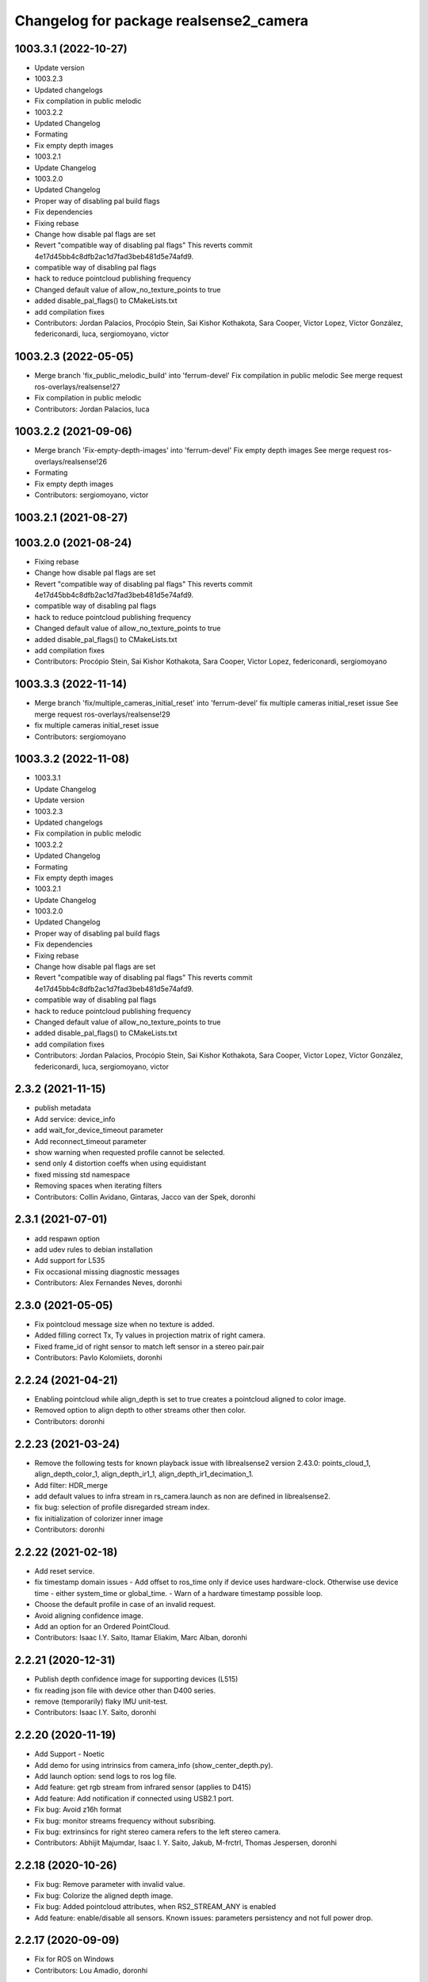 ^^^^^^^^^^^^^^^^^^^^^^^^^^^^^^^^^^^^^^^
Changelog for package realsense2_camera
^^^^^^^^^^^^^^^^^^^^^^^^^^^^^^^^^^^^^^^

1003.3.1 (2022-10-27)
---------------------
* Update version
* 1003.2.3
* Updated changelogs
* Fix compilation in public melodic
* 1003.2.2
* Updated Changelog
* Formating
* Fix empty depth images
* 1003.2.1
* Update Changelog
* 1003.2.0
* Updated Changelog
* Proper way of disabling pal build flags
* Fix dependencies
* Fixing rebase
* Change how disable pal flags are set
* Revert "compatible way of disabling pal flags"
  This reverts commit 4e17d45bb4c8dfb2ac1d7fad3beb481d5e74afd9.
* compatible way of disabling pal flags
* hack to reduce pointcloud publishing frequency
* Changed default value of allow_no_texture_points to true
* added disable_pal_flags() to CMakeLists.txt
* add compilation fixes
* Contributors: Jordan Palacios, Procópio Stein, Sai Kishor Kothakota, Sara Cooper, Victor Lopez, Víctor González, federiconardi, luca, sergiomoyano, victor

1003.2.3 (2022-05-05)
---------------------
* Merge branch 'fix_public_melodic_build' into 'ferrum-devel'
  Fix compilation in public melodic
  See merge request ros-overlays/realsense!27
* Fix compilation in public melodic
* Contributors: Jordan Palacios, luca

1003.2.2 (2021-09-06)
---------------------
* Merge branch 'Fix-empty-depth-images' into 'ferrum-devel'
  Fix empty depth images
  See merge request ros-overlays/realsense!26
* Formating
* Fix empty depth images
* Contributors: sergiomoyano, victor

1003.2.1 (2021-08-27)
---------------------

1003.2.0 (2021-08-24)
---------------------
* Fixing rebase
* Change how disable pal flags are set
* Revert "compatible way of disabling pal flags"
  This reverts commit 4e17d45bb4c8dfb2ac1d7fad3beb481d5e74afd9.
* compatible way of disabling pal flags
* hack to reduce pointcloud publishing frequency
* Changed default value of allow_no_texture_points to true
* added disable_pal_flags() to CMakeLists.txt
* add compilation fixes
* Contributors: Procópio Stein, Sai Kishor Kothakota, Sara Cooper, Victor Lopez, federiconardi, sergiomoyano

1003.3.3 (2022-11-14)
---------------------
* Merge branch 'fix/multiple_cameras_initial_reset' into 'ferrum-devel'
  fix multiple cameras initial_reset issue
  See merge request ros-overlays/realsense!29
* fix multiple cameras initial_reset issue
* Contributors: sergiomoyano

1003.3.2 (2022-11-08)
---------------------
* 1003.3.1
* Update Changelog
* Update version
* 1003.2.3
* Updated changelogs
* Fix compilation in public melodic
* 1003.2.2
* Updated Changelog
* Formating
* Fix empty depth images
* 1003.2.1
* Update Changelog
* 1003.2.0
* Updated Changelog
* Proper way of disabling pal build flags
* Fix dependencies
* Fixing rebase
* Change how disable pal flags are set
* Revert "compatible way of disabling pal flags"
  This reverts commit 4e17d45bb4c8dfb2ac1d7fad3beb481d5e74afd9.
* compatible way of disabling pal flags
* hack to reduce pointcloud publishing frequency
* Changed default value of allow_no_texture_points to true
* added disable_pal_flags() to CMakeLists.txt
* add compilation fixes
* Contributors: Jordan Palacios, Procópio Stein, Sai Kishor Kothakota, Sara Cooper, Victor Lopez, Víctor González, federiconardi, luca, sergiomoyano, victor

2.3.2 (2021-11-15)
------------------
* publish metadata
* Add service: device_info
* add wait_for_device_timeout parameter
* Add reconnect_timeout parameter
* show warning when requested profile cannot be selected.
* send only 4 distortion coeffs when using equidistant
* fixed missing std namespace
* Removing spaces when iterating filters
* Contributors: Collin Avidano, Gintaras, Jacco van der Spek, doronhi

2.3.1 (2021-07-01)
------------------
* add respawn option
* add udev rules to debian installation
* Add support for L535
* Fix occasional missing diagnostic messages
* Contributors: Alex Fernandes Neves, doronhi

2.3.0 (2021-05-05)
------------------
* Fix pointcloud message size when no texture is added.
* Added filling correct Tx, Ty values in projection matrix of right camera.
* Fixed frame_id of right sensor to match left sensor in a stereo pair.pair
* Contributors: Pavlo Kolomiiets, doronhi

2.2.24 (2021-04-21)
-------------------
* Enabling pointcloud while align_depth is set to true creates a pointcloud aligned to color image.
* Removed option to align depth to other streams other then color.
* Contributors: doronhi

2.2.23 (2021-03-24)
-------------------
* Remove the following tests for known playback issue with librealsense2 version 2.43.0: points_cloud_1, align_depth_color_1, align_depth_ir1_1, align_depth_ir1_decimation_1.
* Add filter: HDR_merge
* add default values to infra stream in rs_camera.launch as non are defined in librealsense2.
* fix bug: selection of profile disregarded stream index.
* fix initialization of colorizer inner image
* Contributors: doronhi

2.2.22 (2021-02-18)
-------------------
* Add reset service.
* fix timestamp domain issues
  - Add offset to ros_time only if device uses hardware-clock. Otherwise use device time - either system_time or global_time.
  - Warn of a hardware timestamp possible loop.
* Choose the default profile in case of an invalid request.
* Avoid aligning confidence image.
* Add an option for an Ordered PointCloud.
* Contributors: Isaac I.Y. Saito, Itamar Eliakim, Marc Alban, doronhi

2.2.21 (2020-12-31)
-------------------
* Publish depth confidence image for supporting devices (L515)
* fix reading json file with device other than D400 series.
* remove (temporarily) flaky IMU unit-test.
* Contributors: Isaac I.Y. Saito, doronhi

2.2.20 (2020-11-19)
-------------------
* Add Support - Noetic
* Add demo for using intrinsics from camera_info (show_center_depth.py).
* Add launch option: send logs to ros log file.
* Add feature: get rgb stream from infrared sensor (applies to D415)
* Add feature: Add notification if connected using USB2.1 port.
* Fix bug: Avoid z16h format
* Fix bug: monitor streams frequency without subsribing.
* Fix bug: extrinsincs for right stereo camera refers to the left stereo camera.
* Contributors: Abhijit Majumdar, Isaac I. Y. Saito, Jakub, M-frctrl, Thomas Jespersen, doronhi

2.2.18 (2020-10-26)
-------------------
* Fix bug: Remove parameter with invalid value.
* Fix bug: Colorize the aligned depth image.
* Fix bug: Added pointcloud attributes, when RS2_STREAM_ANY is enabled
* Add feature: enable/disable all sensors. Known issues: parameters persistency and not full power drop.

2.2.17 (2020-09-09)
-------------------
* Fix for ROS on Windows
* Contributors: Lou Amadio, doronhi

2.2.16 (2020-08-06)
-------------------
* Add PID to support D455.
* Improve instability of dynamic reconfigurable options.
* rs_camera.lauch: add "enable_infra" for L515 support.
* Contributors: doronhi

2.2.15 (2020-07-13)
-------------------
* Check runtime version of librealsense2 vs. compiled version and issue a warning is mismatch occurs.
* Support both L515 and L515 pre-prq versions.
* set infra, fisheye, IMU and pose streams to be false by default.
* add d435i-xacro
* comply to ROS Noetic xacro rules (backcompatible with ROS Melodic) 
* Contributors: Marco Camurri, doronhi

2.2.14 (2020-06-18)
-------------------
* Fix compatibility with Librealsense2 Version 2.35.2.
* Fix support for L515.
* Fix urdf issues.
* Add noetic support: change state_publisher into robot_state_publisher
* fix distortion correction model for T265 (equidistant)
* fix stability issues. Stop sensors at program termination.
* Contributors: Brice, Helen Oleynikova, doronhi

* upgrade version to 2.2.13
* fix ctrl-C closing issues.
* handle device creation exceptions.
* support LiDAR camera L515.
* optimize pointcloud. Contributors: Davide Faconti
* fix usb port id parsing issues.
* Add eigen dependency - missing for Melodic. Contributors: Antoine Hoarau
